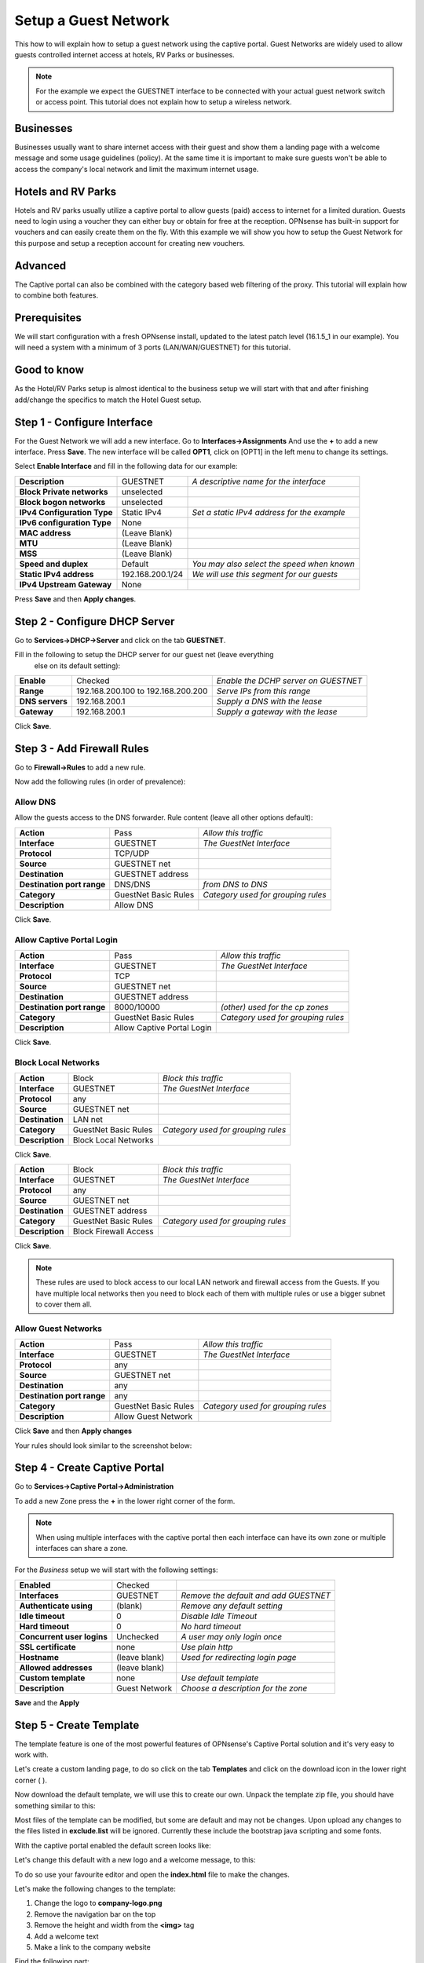 =====================
Setup a Guest Network
=====================
This how to will explain how to setup a guest network using the captive portal.
Guest Networks are widely used to allow guests controlled internet access at
hotels, RV Parks or businesses.

.. image:: images/opnsense_hotspot_controller.png
    :width: 100%

.. Note::
    For the example we expect the GUESTNET interface to be connected with your
    actual guest network switch or access point. This tutorial does not explain
    how to setup a wireless network.

----------
Businesses
----------
Businesses usually want to share internet access with their guest and show them
a landing page with a welcome message and some usage guidelines (policy). At the
same time it is important to make sure guests won't be able to access the company's
local network and limit the maximum internet usage.

-------------------
Hotels and RV Parks
-------------------
Hotels and RV parks usually utilize a captive portal to allow guests (paid) access
to internet for a limited duration. Guests need to login using a voucher they can
either buy or obtain for free at the reception. OPNsense has built-in support for
vouchers and can easily create them on the fly. With this example we will show
you how to setup the Guest Network for this purpose and setup a reception account
for creating new vouchers.

--------
Advanced
--------
The Captive portal can also be combined with the category based web filtering of
the proxy. This tutorial will explain how to combine both features.

-------------
Prerequisites
-------------
We will start configuration with a fresh OPNsense install, updated to the latest
patch level (16.1.5_1 in our example). You will need a system with a minimum of
3 ports (LAN/WAN/GUESTNET) for this tutorial.

------------
Good to know
------------
As the Hotel/RV Parks setup is almost identical to the business setup we will start
with that and after finishing add/change the specifics to match the Hotel Guest setup.

----------------------------
Step 1 - Configure Interface
----------------------------
For the Guest Network we will add a new interface.
Go to **Interfaces->Assignments** And use the **+** to add a new interface.
Press **Save**. The new interface will be called **OPT1**, click on [OPT1] in the
left menu to change its settings.


Select **Enable Interface** and fill in the following data for our example:

============================== ================= ==============================================
 **Description**                GUESTNET          *A descriptive name for the interface*
 **Block Private networks**     unselected
 **Block bogon networks**       unselected
 **IPv4 Configuration Type**    Static IPv4       *Set a static IPv4 address for the example*
 **IPv6 configuration Type**    None
 **MAC address**                (Leave Blank)
 **MTU**                        (Leave Blank)
 **MSS**                        (Leave Blank)
 **Speed and duplex**           Default           *You may also select the speed when known*
 **Static IPv4 address**        192.168.200.1/24  *We will use this segment for our guests*
 **IPv4 Upstream Gateway**      None
============================== ================= ==============================================

Press **Save** and then **Apply changes**.

------------------------------
Step 2 - Configure DHCP Server
------------------------------
Go to **Services->DHCP->Server** and click on the tab **GUESTNET**.

Fill in the following to setup the DHCP server for our guest net (leave everything
 else on its default setting):


================ ==================================== =======================================
 **Enable**       Checked                               *Enable the DCHP server on GUESTNET*
 **Range**        192.168.200.100 to 192.168.200.200    *Serve IPs from this range*
 **DNS servers**  192.168.200.1                         *Supply a DNS with the lease*
 **Gateway**      192.168.200.1                         *Supply a gateway with the lease*
================ ==================================== =======================================

Click **Save**.

---------------------------
Step 3 - Add Firewall Rules
---------------------------
Go to **Firewall->Rules** to add a new rule.

Now add the following rules (in order of prevalence):

Allow DNS
---------
Allow the guests access to the DNS forwarder.
Rule content (leave all other options default):

============================ ===================== =====================================
 **Action**                   Pass                  *Allow this traffic*
 **Interface**                GUESTNET              *The GuestNet Interface*
 **Protocol**                 TCP/UDP
 **Source**                   GUESTNET net
 **Destination**              GUESTNET address
 **Destination port range**   DNS/DNS               *from DNS to DNS*
 **Category**                 GuestNet Basic Rules  *Category used for grouping rules*
 **Description**              Allow DNS
============================ ===================== =====================================

Click **Save**.


Allow Captive Portal Login
--------------------------

============================ ============================ =====================================
 **Action**                   Pass                         *Allow this traffic*
 **Interface**                GUESTNET                     *The GuestNet Interface*
 **Protocol**                 TCP
 **Source**                   GUESTNET net
 **Destination**              GUESTNET address
 **Destination port range**   8000/10000                   *(other) used for the cp zones*
 **Category**                 GuestNet Basic Rules         *Category used for grouping rules*
 **Description**              Allow Captive Portal Login
============================ ============================ =====================================

Click **Save**.


Block Local Networks
--------------------

============================ ============================ =====================================
 **Action**                   Block                        *Block this traffic*
 **Interface**                GUESTNET                     *The GuestNet Interface*
 **Protocol**                 any
 **Source**                   GUESTNET net
 **Destination**              LAN net
 **Category**                 GuestNet Basic Rules         *Category used for grouping rules*
 **Description**              Block Local Networks
============================ ============================ =====================================

Click **Save**.

============================ ============================ =====================================
 **Action**                   Block                        *Block this traffic*
 **Interface**                GUESTNET                     *The GuestNet Interface*
 **Protocol**                 any
 **Source**                   GUESTNET net
 **Destination**              GUESTNET address
 **Category**                 GuestNet Basic Rules         *Category used for grouping rules*
 **Description**              Block Firewall Access
============================ ============================ =====================================

Click **Save**.

.. Note::
    These rules are used to block access to our local LAN network and firewall access
    from the Guests. If you have multiple local networks then you need to block
    each of them with multiple rules or use a bigger subnet to cover them  all.


Allow Guest Networks
--------------------

============================ ===================== =====================================
 **Action**                   Pass                  *Allow this traffic*
 **Interface**                GUESTNET              *The GuestNet Interface*
 **Protocol**                 any
 **Source**                   GUESTNET net
 **Destination**              any
 **Destination port range**   any
 **Category**                 GuestNet Basic Rules  *Category used for grouping rules*
 **Description**              Allow Guest Network
============================ ===================== =====================================

Click **Save** and then **Apply changes**

Your rules should look similar to the screenshot below:

.. image:: images/guestnet_fwrules.png
    :width: 100%


------------------------------
Step 4 - Create Captive Portal
------------------------------
Go to **Services->Captive Portal->Administration**

To add a new Zone press the **+** in the lower right corner of the form.

.. Note::
    When using multiple interfaces with the captive portal then each interface can
    have its own zone or multiple interfaces can share a zone.

For the *Business* setup we will start with the following settings:

============================ ================ =========================================
 **Enabled**                  Checked
 **Interfaces**               GUESTNET          *Remove the default and add GUESTNET*
 **Authenticate using**       (blank)           *Remove any default setting*
 **Idle timeout**             0                 *Disable Idle Timeout*
 **Hard timeout**             0                 *No hard timeout*
 **Concurrent user logins**   Unchecked         *A user may only login once*
 **SSL certificate**          none              *Use plain http*
 **Hostname**                 (leave blank)     *Used for redirecting login page*
 **Allowed addresses**        (leave blank)
 **Custom template**          none              *Use default template*
 **Description**              Guest Network     *Choose a description for the zone*
============================ ================ =========================================

**Save** and the **Apply**

------------------------
Step 5 - Create Template
------------------------
The template feature is one of the most powerful features of OPNsense's Captive
Portal solution and it's very easy to work with.

Let's create a custom landing page, to do so click on the tab **Templates** and
click on the download icon in the lower right corner ( |download| ).

.. image:: images/template_download.png

Now download the default template, we will use this to create our own.
Unpack the template zip file, you should have something similar to this:

.. image:: images/template_filelisting.png
    :width: 100%

Most files of the template can be modified, but some are default and may not be
changes. Upon upload any changes to the files listed in **exclude.list** will be
ignored. Currently these include the bootstrap java scripting and some fonts.

With the captive portal enabled the default screen looks like:

.. image:: images/default_login_no_authenticator.png
    :width: 100%

Let's change this default with a new logo and a welcome message, to this:

.. image:: images/mycompany_login.png

To do so use your favourite editor and open the **index.html** file to make the
changes.

Let's make the following changes to the template:

#. Change the logo to **company-logo.png**
#. Remove the navigation bar on the top
#. Remove the height and width from the **<img>** tag
#. Add a welcome text
#. Make a link to the company website

Find the following part:

.. code-block:: guess

  <header class="page-head">
  <nav class="navbar navbar-default" >
      <div class="container-fluid">
          <div class="navbar-header">
              <a class="navbar-brand" href="#">
                  <img class="brand-logo" src="images/default-logo.png" height="30" width="150">
              </a>
          </div>
      </div>
  </nav>
  </header>

And change to:

.. code-block:: guess

    <header class="page-head">
        <div align="center">
          <a href="#">
              <img class="brand-logo" src="images/company-logo.png">
          </a>
          <h1>Welcome to My Company Guest Network.</h1>
          <h2>Feel free to use the guest network for profesional usage</h2>
          <h3>See our website for more details: <a href="https://www.opnsense.org">My Company</a></h3>
        </div>
    </header>

Copy the company logo to the image directory.
Now zip the template directory and upload the new template by pressing the **+**
on the Template tab.

:download:`Download the example Template (full) <resources/mycompany_cptemplate.zip>`

Enter a **Template Name**, for this example we use **Company**.
Hit Upload ( |upload| )

.. |download| image:: images/btn_download.png
      :width: 100%

.. |upload| image:: images/btn_upload.png

To enable the captive portal on the GUESTNET interface just click on **Apply**.

-------------------------------
Step 6 - Limit Guests Bandwidth
-------------------------------
For our example we will reserve 10Mbps down and 1Mbps Up for the Guest Network's
Internet Access. This bandwidth will be shared evenly between connected clients.

.. Note::
      With sharing evenly we mean that if 10 users at the same time try to use
      as much bandwidth as possible then everyone gets 1/10th. So in our example
      that would be 1Mbps down stream (download). It is also possible to limit
      the traffic per user see also :doc:`shaper`

Go to: **Firewall->Traffic Shaper->Settings**.

Create a pipe for the Download by pressing the **+** in the lower right corner of
the form and enter the following details:

====================== ===================
 **Enabled**            Checked
 **bandwidth**          10
 **bandwidth Metric**   Mbit/s
 **mask**               Destination
 **Description**        pipe_10Mbps_down
====================== ===================

Click on **Save changes**.
And add another pipe for the upload traffic.

====================== ===================
 **Enabled**            Checked
 **bandwidth**          1
 **bandwidth Metric**   Mbit/s
 **mask**               Destination
 **Description**        pipe_1Mbps_up
====================== ===================

Click on **Save changes**.


Create the traffic shaper rules.Click on the tab **Rules** and press the  **+**
to do so.

First toggle the advanced mode (upper left corner of the form) and then fill in
the following details (leave everything not specified on defaults):

================= ==================================
 **sequence**      (leave on default)
 **interface**     WAN
 **interface 2**   GUESTNET
 **direction**     in
 **target**        pipe_10Mbps_down
 **description**   Limit Guests download to 10Mbps
================= ==================================

Click **Save changes**.

================= ==================================
 **sequence**      (leave on default)
 **interface**     WAN
 **interface 2**   GUESTNET
 **direction**     out
 **target**        pipe_1Mbps_up
 **description**   Limit Guests upload to 1Mbps
================= ==================================

Click **Save changes**.

Now click on **Apply** to apply the changes.

-------------------------------
Step 7 - Test Business GuestNet
-------------------------------
Connect your PC or laptop to the Guest Network and start your favourite browser.
Enter an address to browse to and you will be presented with the Login form we
created with the template in the previous step. Click on login and start browsing.

To test your traffic shaper go to a speed test site such as http://www.speedtest.net/
After testing your result should be similar to this (if your internet connection
has sufficient bandwidth).

 .. image:: images/cp-traffic-shaping.png
    :width: 100%

.. Note::
    Keep in mind we have only one connected client in this test, so all reserved
    bandwidth will be available for our client.

-------------------
Royal Hotel Example
-------------------
From this point we will implement the Hotel/RV Park solution. You need to follow
step 1-7 first and choose the template you like to use for your guests.

This example will be for our "Royal Hotel".

---------------------------
Step 8 - Add Voucher Server
---------------------------
To add a Voucher Server go to: **System->Access->Servers** and click on
**Add server** in the top right corner of the screen.

Fill in:

======================= =========== =====================================
 **Descriptive name**     Vouchers   *The name for your voucher server*
 **Type**                 Voucher
======================= =========== =====================================

Click on **Save**.

------------------------
Step 9 - Create Vouchers
------------------------
Go back to the Captive portal and select Vouchers (**Services->Captive Portal->Vouchers**).
Click on **Create Vouchers** in the lower right corner of the form.

Let's create 1 Day vouchers for our guests:

.. image:: images/create_vouchers.png
    :width: 100%


Enter the Validity (1 day), the number of Vouchers and a Groupname (Wifi day pass f.i.).
For the example we create 10 vouchers. Click on **Generate**.

A file will be generated called **wifi day pass.csv**.
The content of this file looks like this:

.. code-block:: guess

    username,password,vouchergroup,validity
    "IgJw@Pqf","MLi+Sb7Ak#","Wifi day pass","86400"
    "++?f[@i[","!m*)e(@;F,","Wifi day pass","86400"
    "bbtK9mBk","f/jCDL3:)b","Wifi day pass","86400"
    "iD%L[jLJ","I#FoZ#g!AY","Wifi day pass","86400"
    "+4bA\E[I","CNavt@0ck+","Wifi day pass","86400"
    "+,fg/\Sv","#22iIL-iQA","Wifi day pass","86400"
    ":;Pc\N#s","Y\HuG9vAN$","Wifi day pass","86400"
    "00nLb=0Q","0*C_\_Nb_x","Wifi day pass","86400"
    "PA$J0YHF","kp!q%9;m)g","Wifi day pass","86400"
    "a,mCxbya","LcnCb#g/di","Wifi day pass","86400"

The content are:

=================== ========================================================
 **username**         *Username the guest needs to login with*
 **password**         *Password the guest needs to login with*
 **vouchergroup**     *The name of the group you created*
 **validity**         *The time the voucher will be valid in seconds*
=================== ========================================================

.. Warning::

    For security reasons the plain text password for the vouchers are NOT stored
    on the firewall.

This file can be used for creating nice guest vouchers (on paper) by just merging
the cvs data with word, open office or any other dtp/text editor.

Create something like this:

.. image:: images/cp_royalhotel_voucher.png
    :width: 100%

You can select a database to and remove it entirely. This way you can
create a voucher database for the arrival date of guest per guest group
(week, midweek, weekend, etc.) and delete the full database when the guests have
left.

.. Note::
    When a voucher is activated the time will be used regardless of the user being
    logged in or out. For a "used time" solution use a Radius server look at
    :doc:`accounting`


--------------------------------
Step 10 - Voucher Authentication
--------------------------------
Enable the voucher authentication by changing the zone settings.
Go to the tab **Zones** and select the Guest Network by clicking on the pencil icon
right next to it.

Change **Authenticate using** from an empty field to **Vouchers**.

When done click **Save changes** and the **Apply** to apply the new settings.

Now users will see the login form as part of your template:

.. image:: images/cp_voucher_login.png

--------------
Check Sessions
--------------
To check the active sessions go to **Services->Captive Portal->Sessions**
Our current session looks like this:

.. image:: images/cp_active_sessions.png
    :width: 100%

You can drop an active session by clicking on the trashcan.

.. Note::
    Notice the selection box at the upper right corner, with this you can select
    the right zone when you have configured more than one.


--------------------
Check Voucher Status
--------------------
You can check the validity and active status of a voucher by going to the voucher
page of the captive portal (**Services->Captive Protal->Vouchers**) and select
the correct database (Wifi day pass in our example).

.. image:: images/cp_active_vouchers.png
    :width: 100%

.. Note::
    The state valid means it is activated but still valid.




------------------------
Advanced - Session popup
------------------------
Let's create a Session Popup so user can see some details about their session and
Logout. For this feature we will use OPNsense's built-in api calls.

In particular we will use the following api call (for zone id 0):

.. code-block:: guess

  /api/captiveportal/access/status/0/

The response on this api call looks like this (for an active session):

.. code-block:: json

  {"userName":"IgJw@Pqf",
  "macAddress":"10:dd:b1:bc:75:46",
  "acc_session_timeout":14095,
  "authenticated_via":"Vouchers",
  "packets_out":2834,
  "bytes_in":512869,
  "last_accessed":1457527526,
  "zoneid":0,
  "sessionId":"npd5bd6SIVQeMfIbWBdong==","
  startTime":1457526930.1719,
  "bytes_out":1322351,
  "ipAddress":"192.168.200.100",
  "packets_in":3181,
  "clientState":"AUTHORIZED"}

It would go a bit to far to explain standard html and java scripting used for
our simple popup, but a full demo template can be downloaded:

:download:`Download the example Template (with popup) <resources/template_popup.zip>`

The demo includes a new file called **session_popup.html** with all the logic to
show the time left on the voucher and a logout button. As well as a simple update
to our index.html page to call the popup on a successful login. The latter looks
like this (shown with a bit of context):

.. code-block:: javascript

  // redirect on successful login
  if (data['clientState'] == 'AUTHORIZED') {
      window.open("session_popup.html","Session Status & Logout","width=400, height=400");

.. image:: images/captiveportal_popup.png
    :width: 100%

-----------------------------
Advanced - CLI Session Status
-----------------------------
OPNsense has a very powerful CLI that is particularly useful for debugging purposes.
For this example we will use the cli to list the status off all active sessions.

Type the following on the cli prompt to do so (for zone id 0):

.. code-block:: guess

  configctl captiveportal list_clients 0


The output will be something similar to this:

.. image:: images/cli_list_captiveportalsessions.png
    :width: 100%
